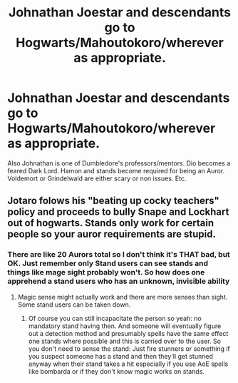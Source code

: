 #+TITLE: Johnathan Joestar and descendants go to Hogwarts/Mahoutokoro/wherever as appropriate.

* Johnathan Joestar and descendants go to Hogwarts/Mahoutokoro/wherever as appropriate.
:PROPERTIES:
:Author: 21Ali-ANinja69
:Score: 0
:DateUnix: 1617341591.0
:DateShort: 2021-Apr-02
:FlairText: Prompt
:END:
Also Johnathan is one of Dumbledore's professors/mentors. Dio becomes a feared Dark Lord. Hamon and stands become required for being an Auror. Voldemort or Grindelwald are either scary or non issues. Etc.


** Jotaro folows his "beating up cocky teachers" policy and proceeds to bully Snape and Lockhart out of hogwarts. Stands only work for certain people so your auror requirements are stupid.
:PROPERTIES:
:Author: Soviet_God-Emperor
:Score: 5
:DateUnix: 1617378749.0
:DateShort: 2021-Apr-02
:END:

*** There are like 20 Aurors total so I don't think it's THAT bad, but OK. Just remember only Stand users can see stands and things like mage sight probably won't. So how does one apprehend a stand users who has an unknown, invisible ability
:PROPERTIES:
:Author: 21Ali-ANinja69
:Score: 1
:DateUnix: 1617426615.0
:DateShort: 2021-Apr-03
:END:

**** Magic sense might actually work and there are more senses than sight. Some stand users can be taken down.
:PROPERTIES:
:Author: Soviet_God-Emperor
:Score: 1
:DateUnix: 1617442136.0
:DateShort: 2021-Apr-03
:END:

***** Of course you can still incapacitate the person so yeah: no mandatory stand having then. And someone will eventually figure out a detection method and presumably spells have the same effect one stands where possible and this is carried over to the user. So you don't need to sense the stand: Just fire stunners or something if you suspect someone has a stand and then they'll get stunned anyway when their stand takes a hit especially if you use AoE spells like bombarda or if they don't know magic works on stands.
:PROPERTIES:
:Author: 21Ali-ANinja69
:Score: 1
:DateUnix: 1617446988.0
:DateShort: 2021-Apr-03
:END:
